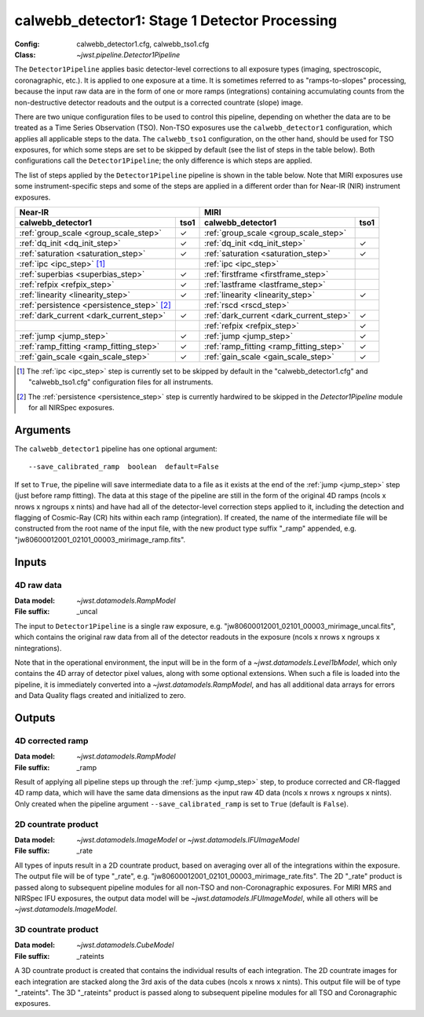 .. _calwebb_detector1:
.. _calwebb_tso1:

calwebb_detector1: Stage 1 Detector Processing
==============================================

:Config: calwebb_detector1.cfg, calwebb_tso1.cfg
:Class: `~jwst.pipeline.Detector1Pipeline`

The ``Detector1Pipeline`` applies basic detector-level corrections to all exposure
types (imaging, spectroscopic, coronagraphic, etc.). It is applied to one
exposure at a time.
It is sometimes referred to as "ramps-to-slopes" processing, because the input raw data
are in the form of one or more ramps (integrations) containing accumulating
counts from the non-destructive detector readouts and the output is a corrected
countrate (slope) image.

There are two unique configuration files to be used to control this pipeline,
depending on whether the data are to be treated as a Time Series Observation (TSO).
Non-TSO exposures use the ``calwebb_detector1`` configuration, which applies all
applicable steps to the data. The ``calwebb_tso1`` configuration, on the other hand,
should be used for TSO exposures, for which some steps are set to be skipped by
default (see the list of steps in the table below). Both configurations call the
``Detector1Pipeline``; the only difference is which steps are applied.

The list of steps applied by the ``Detector1Pipeline`` pipeline is shown in the
table below. Note that MIRI exposures use some instrument-specific steps and some of
the steps are applied in a different order than for Near-IR (NIR) instrument exposures.

.. |check| unicode:: U+2713 .. checkmark

+--------------------------------------------+---------+-----------------------------------------+---------+
| Near-IR                                              | MIRI                                              |
+--------------------------------------------+---------+-----------------------------------------+---------+
| calwebb_detector1                          | tso1    | calwebb_detector1                       | tso1    |
+============================================+=========+=========================================+=========+
| :ref:`group_scale <group_scale_step>`      | |check| | :ref:`group_scale <group_scale_step>`   |         |
+--------------------------------------------+---------+-----------------------------------------+---------+
| :ref:`dq_init <dq_init_step>`              | |check| | :ref:`dq_init <dq_init_step>`           | |check| |
+--------------------------------------------+---------+-----------------------------------------+---------+
| :ref:`saturation <saturation_step>`        | |check| | :ref:`saturation <saturation_step>`     | |check| |
+--------------------------------------------+---------+-----------------------------------------+---------+
| :ref:`ipc <ipc_step>` [1]_                 |         | :ref:`ipc <ipc_step>`                   |         |
+--------------------------------------------+---------+-----------------------------------------+---------+
| :ref:`superbias <superbias_step>`          | |check| | :ref:`firstframe <firstframe_step>`     |         |
+--------------------------------------------+---------+-----------------------------------------+---------+
| :ref:`refpix <refpix_step>`                | |check| | :ref:`lastframe <lastframe_step>`       |         |
+--------------------------------------------+---------+-----------------------------------------+---------+
| :ref:`linearity <linearity_step>`          | |check| | :ref:`linearity <linearity_step>`       | |check| |
+--------------------------------------------+---------+-----------------------------------------+---------+
| :ref:`persistence <persistence_step>` [2]_ |         | :ref:`rscd <rscd_step>`                 |         |
+--------------------------------------------+---------+-----------------------------------------+---------+
| :ref:`dark_current <dark_current_step>`    | |check| | :ref:`dark_current <dark_current_step>` | |check| |
+--------------------------------------------+---------+-----------------------------------------+---------+
|                                            |         | :ref:`refpix <refpix_step>`             | |check| |
+--------------------------------------------+---------+-----------------------------------------+---------+
| :ref:`jump <jump_step>`                    | |check| | :ref:`jump <jump_step>`                 | |check| |
+--------------------------------------------+---------+-----------------------------------------+---------+
| :ref:`ramp_fitting <ramp_fitting_step>`    | |check| | :ref:`ramp_fitting <ramp_fitting_step>` | |check| |
+--------------------------------------------+---------+-----------------------------------------+---------+
| :ref:`gain_scale <gain_scale_step>`        | |check| | :ref:`gain_scale <gain_scale_step>`     | |check| |
+--------------------------------------------+---------+-----------------------------------------+---------+

.. [1] The :ref:`ipc <ipc_step>` step is currently set to be skipped by default in the
   "calwebb_detector1.cfg" and "calwebb_tso1.cfg" configuration files for all instruments.
.. [2] The :ref:`persistence <persistence_step>` step is currently hardwired to be skipped in
   the `Detector1Pipeline` module for all NIRSpec exposures.

Arguments
---------
The ``calwebb_detector1`` pipeline has one optional argument::

  --save_calibrated_ramp  boolean  default=False

If set to ``True``, the pipeline will save intermediate data to a file as it
exists at the end of the :ref:`jump <jump_step>` step (just before ramp fitting). The data
at this stage of the pipeline are still in the form of the original 4D ramps
(ncols x nrows x ngroups x nints) and have had all of the detector-level
correction steps applied to it, including the detection and flagging of
Cosmic-Ray (CR) hits within each ramp (integration). If created, the name of the
intermediate file will be constructed from the root name of the input file, with
the new product type suffix "_ramp" appended,
e.g. "jw80600012001_02101_00003_mirimage_ramp.fits".

Inputs
------

4D raw data
+++++++++++

:Data model: `~jwst.datamodels.RampModel`
:File suffix: _uncal

The input to ``Detector1Pipeline`` is a single raw exposure,
e.g. "jw80600012001_02101_00003_mirimage_uncal.fits", which contains the
original raw data from all of the detector readouts in the exposure
(ncols x nrows x ngroups x nintegrations).

Note that in the operational environment, the
input will be in the form of a `~jwst.datamodels.Level1bModel`, which only
contains the 4D array of detector pixel values, along with some optional
extensions. When such a file is loaded into the pipeline, it is immediately
converted into a `~jwst.datamodels.RampModel`, and has all additional data arrays
for errors and Data Quality flags created and initialized to zero.

Outputs
-------

4D corrected ramp
+++++++++++++++++

:Data model: `~jwst.datamodels.RampModel`
:File suffix: _ramp

Result of applying all pipeline steps up through the :ref:`jump <jump_step>` step,
to produce corrected and CR-flagged 4D ramp data, which will have the same data dimensions
as the input raw 4D data (ncols x nrows x ngroups x nints). Only created when the
pipeline argument ``--save_calibrated_ramp`` is set to ``True`` (default is ``False``).

2D countrate product
++++++++++++++++++++

:Data model: `~jwst.datamodels.ImageModel` or `~jwst.datamodels.IFUImageModel`
:File suffix: _rate

All types of inputs result in a 2D countrate product,
based on averaging over all of the integrations within the exposure.
The output file will be of type "_rate", e.g.
"jw80600012001_02101_00003_mirimage_rate.fits". The 2D "_rate" product is passed along
to subsequent pipeline modules for all non-TSO and non-Coronagraphic exposures.
For MIRI MRS and NIRSpec IFU exposures, the output data model will be
`~jwst.datamodels.IFUImageModel`, while all others will be `~jwst.datamodels.ImageModel`.

3D countrate product
++++++++++++++++++++

:Data model: `~jwst.datamodels.CubeModel`
:File suffix: _rateints

A 3D countrate product is created that contains the individual
results of each integration. The 2D countrate images for each integration are
stacked along the 3rd axis of the data cubes (ncols x nrows x nints). This
output file will be of type "_rateints". The 3D "_rateints" product is passed along
to subsequent pipeline modules for all TSO and Coronagraphic exposures.
